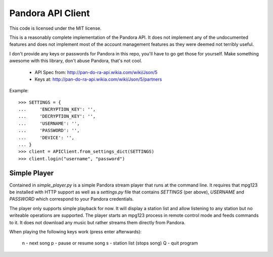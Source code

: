 ==================
Pandora API Client
==================

This code is licensed under the MIT license.

This is a reasonably complete implementation of the Pandora API. It does not
implement any of the undocumented features and does not implement most of the
account management features as they were deemed not terribly useful.

I don't provide any keys or passwords for Pandora in this repo, you'll have to
go get those for yourself. Make something awesome with this library, don't
abuse Pandora, that's not cool.

 * API Spec from: http://pan-do-ra-api.wikia.com/wiki/Json/5
 * Keys at: http://pan-do-ra-api.wikia.com/wiki/Json/5/partners

Example::

    >>> SETTINGS = {
    ...     'ENCRYPTION_KEY': '',
    ...     'DECRYPTION_KEY': '',
    ...     'USERNAME': '',
    ...     'PASSWORD': '',
    ...     'DEVICE': '',
    ... }
    >>> client = APIClient.from_settings_dict(SETTINGS)
    >>> client.login("username", "password")


Simple Player
=============
Contained in `simple_player.py` is a simple Pandora stream player that runs at
the command line. It requires that mpg123 be installed with HTTP support as
well as a `settings.py` file that contains `SETTINGS` (per above), `USERNAME`
and `PASSWORD` which correspond to your Pandora credentials.

The player only supports simple playback for now. It will display a station
list and allow listening to any station but no writeable operations are
supported. The player starts an mpg123 process in remote control mode and feeds
commands to it. It does not download any music but rather streams them directly
from Pandora.

When playing the following keys work (press enter afterwards):

    n - next song
    p - pause or resume song
    s - station list (stops song)
    Q - quit program
